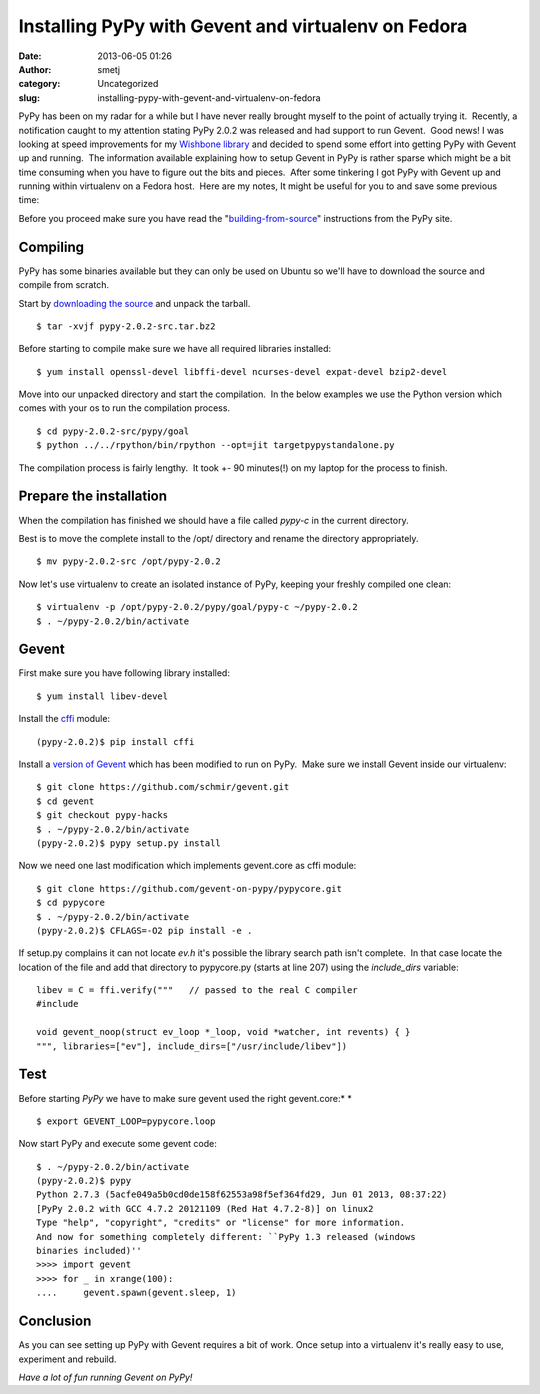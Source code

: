 Installing PyPy with Gevent and virtualenv on Fedora
####################################################
:date: 2013-06-05 01:26
:author: smetj
:category: Uncategorized
:slug: installing-pypy-with-gevent-and-virtualenv-on-fedora

PyPy has been on my radar for a while but I have never really brought
myself to the point of actually trying it.  Recently, a notification
caught to my attention stating PyPy 2.0.2 was released and had support
to run Gevent.  Good news! I was looking at speed improvements for
my \ `Wishbone library`_ and decided to spend some effort into getting
PyPy with Gevent up and running.  The information available explaining
how to setup Gevent in PyPy is rather sparse which might be a bit time
consuming when you have to figure out the bits and pieces.  After some
tinkering I got PyPy with Gevent up and running within virtualenv on a
Fedora host.  Here are my notes, It might be useful for you to and save
some previous time:

Before you proceed make sure you have read the
"`building-from-source`_\ " instructions from the PyPy site.

Compiling
~~~~~~~~~

PyPy has some binaries available but they can only be used on Ubuntu so
we'll have to download the source and compile from scratch.

Start by `downloading the source`_ and unpack the tarball.

::

    $ tar -xvjf pypy-2.0.2-src.tar.bz2

Before starting to compile make sure we have all required libraries
installed:

::

    $ yum install openssl-devel libffi-devel ncurses-devel expat-devel bzip2-devel

Move into our unpacked directory and start the compilation.  In the
below examples we use the Python version which comes with your os to run
the compilation process.

::

    $ cd pypy-2.0.2-src/pypy/goal
    $ python ../../rpython/bin/rpython --opt=jit targetpypystandalone.py

The compilation process is fairly lengthy.  It took +- 90 minutes(!) on
my laptop for the process to finish.

Prepare the installation
~~~~~~~~~~~~~~~~~~~~~~~~

When the compilation has finished we should have a file called
*pypy-c* in the current directory.

Best is to move the complete install to the /opt/ directory and
rename the directory appropriately.

::

    $ mv pypy-2.0.2-src /opt/pypy-2.0.2

Now let's use virtualenv to create an isolated instance of PyPy, keeping
your freshly compiled one clean:

::

    $ virtualenv -p /opt/pypy-2.0.2/pypy/goal/pypy-c ~/pypy-2.0.2
    $ . ~/pypy-2.0.2/bin/activate

Gevent
~~~~~~

First make sure you have following library installed:

::

    $ yum install libev-devel

Install the `cffi`_ module:

::

    (pypy-2.0.2)$ pip install cffi

Install a `version of Gevent`_ which has been modified to run on PyPy.
 Make sure we install Gevent inside our virtualenv:

::

    $ git clone https://github.com/schmir/gevent.git
    $ cd gevent
    $ git checkout pypy-hacks
    $ . ~/pypy-2.0.2/bin/activate
    (pypy-2.0.2)$ pypy setup.py install

Now we need one last modification which implements gevent.core as cffi
module:

::

    $ git clone https://github.com/gevent-on-pypy/pypycore.git
    $ cd pypycore
    $ . ~/pypy-2.0.2/bin/activate
    (pypy-2.0.2)$ CFLAGS=-O2 pip install -e .

If setup.py complains it can not locate *ev.h* it's possible the library
search path isn't complete.  In that case locate the location of the
file and add that directory to pypycore.py (starts at line 207) using
the *include\_dirs* variable:

::

    libev = C = ffi.verify("""   // passed to the real C compiler
    #include

    void gevent_noop(struct ev_loop *_loop, void *watcher, int revents) { }
    """, libraries=["ev"], include_dirs=["/usr/include/libev"])

Test
~~~~

Before starting \ *PyPy* we have to make sure gevent used the right
gevent.core:\ *
*

::

    $ export GEVENT_LOOP=pypycore.loop

Now start PyPy and execute some gevent code:

::

    $ . ~/pypy-2.0.2/bin/activate
    (pypy-2.0.2)$ pypy
    Python 2.7.3 (5acfe049a5b0cd0de158f62553a98f5ef364fd29, Jun 01 2013, 08:37:22)
    [PyPy 2.0.2 with GCC 4.7.2 20121109 (Red Hat 4.7.2-8)] on linux2
    Type "help", "copyright", "credits" or "license" for more information.
    And now for something completely different: ``PyPy 1.3 released (windows
    binaries included)''
    >>>> import gevent
    >>>> for _ in xrange(100):
    ....     gevent.spawn(gevent.sleep, 1)

Conclusion
~~~~~~~~~~

As you can see setting up PyPy with Gevent requires a bit of work.  Once setup
into a virtualenv it's really easy to use, experiment and rebuild.

*Have a lot of fun running Gevent on PyPy!*

.. _Wishbone library: https://github.com/smetj/wishbone/tree/0.4
.. _building-from-source: http://pypy.org/download.html#building-from-source
.. _downloading the source: http://pypy.org/download.html
.. _cffi: https://pypi.python.org/pypi/cffi
.. _version of Gevent: https://github.com/schmir/gevent
